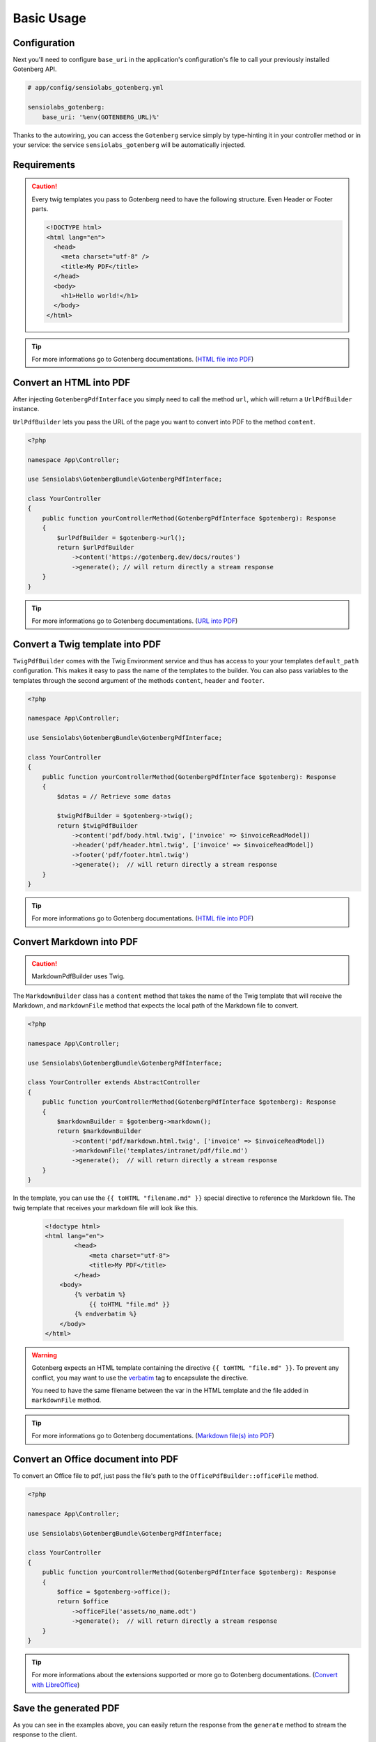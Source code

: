 Basic Usage
===========

Configuration
-------------

Next you'll need to configure ``base_uri`` in the application's configuration's
file to call your previously installed Gotenberg API.

.. code-block:: yaml

    # app/config/sensiolabs_gotenberg.yml

    sensiolabs_gotenberg:
        base_uri: '%env(GOTENBERG_URL)%'

Thanks to the autowiring, you can access the ``Gotenberg`` service simply by
type-hinting it in your controller method or in your service: the service
``sensiolabs_gotenberg`` will be automatically injected.

Requirements
------------

.. caution::

    Every twig templates you pass to Gotenberg need to have the following structure.
    Even Header or Footer parts.

    .. code-block:: html

        <!DOCTYPE html>
        <html lang="en">
          <head>
            <meta charset="utf-8" />
            <title>My PDF</title>
          </head>
          <body>
            <h1>Hello world!</h1>
          </body>
        </html>

.. tip::

    For more informations go to Gotenberg documentations. (`HTML file into PDF`_)

Convert an HTML into PDF
------------------------

After injecting ``GotenbergPdfInterface`` you simply need to call the method ``url``,
which will return a ``UrlPdfBuilder`` instance.

``UrlPdfBuilder`` lets you pass the URL of the page you want to convert into PDF
to the method ``content``.

.. code-block:: php

    <?php

    namespace App\Controller;

    use Sensiolabs\GotenbergBundle\GotenbergPdfInterface;

    class YourController
    {
        public function yourControllerMethod(GotenbergPdfInterface $gotenberg): Response
        {
            $urlPdfBuilder = $gotenberg->url();
            return $urlPdfBuilder
                ->content('https://gotenberg.dev/docs/routes')
                ->generate(); // will return directly a stream response
        }
    }

.. tip::

    For more informations go to Gotenberg documentations. (`URL into PDF`_)

Convert a Twig template into PDF
--------------------------------

``TwigPdfBuilder`` comes with the Twig Environment service and thus has access
to your your templates ``default_path`` configuration. This makes it easy to
pass the name of the templates to the builder. You can also pass
variables to the templates through the second argument of the methods
``content``, ``header`` and ``footer``.

.. code-block:: php

    <?php

    namespace App\Controller;

    use Sensiolabs\GotenbergBundle\GotenbergPdfInterface;

    class YourController
    {
        public function yourControllerMethod(GotenbergPdfInterface $gotenberg): Response
        {
            $datas = // Retrieve some datas

            $twigPdfBuilder = $gotenberg->twig();
            return $twigPdfBuilder
                ->content('pdf/body.html.twig', ['invoice' => $invoiceReadModel])
                ->header('pdf/header.html.twig', ['invoice' => $invoiceReadModel])
                ->footer('pdf/footer.html.twig')
                ->generate();  // will return directly a stream response
        }
    }

.. tip::

    For more informations go to Gotenberg documentations. (`HTML file into PDF`_)

Convert Markdown into PDF
-------------------------

.. caution::

    MarkdownPdfBuilder uses Twig.

The ``MarkdownBuilder`` class has a ``content`` method that takes the name of
the Twig template that will receive the Markdown, and ``markdownFile`` method
that expects the local path of the Markdown file to convert.


.. code-block:: php

    <?php

    namespace App\Controller;

    use Sensiolabs\GotenbergBundle\GotenbergPdfInterface;

    class YourController extends AbstractController
    {
        public function yourControllerMethod(GotenbergPdfInterface $gotenberg): Response
        {
            $markdownBuilder = $gotenberg->markdown();
            return $markdownBuilder
                ->content('pdf/markdown.html.twig', ['invoice' => $invoiceReadModel])
                ->markdownFile('templates/intranet/pdf/file.md')
                ->generate();  // will return directly a stream response
        }
    }

In the template, you can use the ``{{ toHTML "filename.md" }}`` special directive to reference the
Markdown file. The twig template that receives your markdown file will look like this.

    .. code-block:: html

        <!doctype html>
        <html lang="en">
                <head>
                    <meta charset="utf-8">
                    <title>My PDF</title>
                </head>
            <body>
                {% verbatim %}
                    {{ toHTML "file.md" }}
                {% endverbatim %}
            </body>
        </html>

.. warning::
    Gotenberg expects an HTML template containing the directive ``{{ toHTML "file.md" }}``.
    To prevent any conflict, you may want to use the `verbatim`_ tag to
    encapsulate the directive.

    You need to have the same filename between the var in the HTML template and
    the file added in ``markdownFile`` method.

.. tip::

    For more informations go to Gotenberg documentations. (`Markdown file(s) into PDF`_)


Convert an Office document into PDF
-----------------------------------

.. TODO extension

To convert an Office file to pdf, just pass the file's path to the ``OfficePdfBuilder::officeFile`` method.

.. code-block:: php

    <?php

    namespace App\Controller;

    use Sensiolabs\GotenbergBundle\GotenbergPdfInterface;

    class YourController
    {
        public function yourControllerMethod(GotenbergPdfInterface $gotenberg): Response
        {
            $office = $gotenberg->office();
            return $office
                ->officeFile('assets/no_name.odt')
                ->generate();  // will return directly a stream response
        }
    }

.. tip::

    For more informations about the extensions supported or more go to Gotenberg
    documentations. (`Convert with LibreOffice`_)

Save the generated PDF
----------------------

As you can see in the examples above, you can easily return the response from the
``generate`` method to stream the response to the client.

If you'd rather save the file locally, you can use the ``saveTo`` method.
It takes the target's file path as argument, and the content of the PDF will be
dumped into this file.

.. code-block:: php

    <?php

    namespace App\Controller;

    use Sensiolabs\GotenbergBundle\GotenbergPdfInterface;

    class YourController
    {
        public function yourControllerMethod(GotenbergPdfInterface $gotenberg): Response
        {
            $datas = // Retrieve some datas

            $twigPdfBuilder = $gotenberg->twig();
            $twigPdfBuilder
                ->content('pdf/body.html.twig', ['datas' => $datas])
                ->header('pdf/header.html.twig', ['datas' => $datas])
                ->footer('pdf/footer.html.twig')
                ->assets(
                    'assets/images/profiles/ceo.jpeg',
                    'assets/images/profiles/admin.jpeg',
                )
                ->pdfFormat(PdfFormat::Pdf2b->value)
                ->generate()
                ->saveTo('path/to/myAwesome.pdf');

            /**
             * The rest of your code
             */
        }
    }

.. _URL into PDF: https://gotenberg.dev/docs/routes#url-into-pdf-route
.. _HTML file into PDF: https://gotenberg.dev/docs/routes#html-file-into-pdf-route
.. _verbatim: https://twig.symfony.com/doc/3.x/tags/verbatim.html
.. _Markdown file(s) into PDF: https://gotenberg.dev/docs/routes#markdown-files-into-pdf-route
.. _Convert with LibreOffice: https://gotenberg.dev/docs/routes#convert-with-libreoffice
